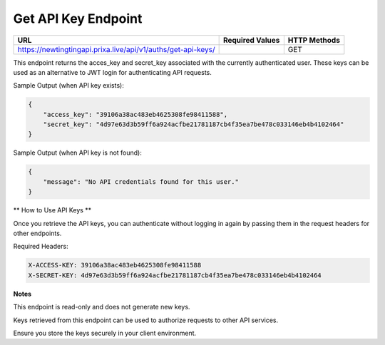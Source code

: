 Get API Key Endpoint
=============================

+--------------------------------------------------------------------+-------------------+-----------------+
| URL                                                                | Required Values   | HTTP Methods    |
+====================================================================+===================+=================+
| https://newtingtingapi.prixa.live/api/v1/auths/get-api-keys/       |                   | GET             |
+--------------------------------------------------------------------+-------------------+-----------------+

This endpoint returns the acces_key and secret_key associated with the currently authenticated user. These keys can be used as an alternative to JWT login for authenticating API requests.

Sample Output (when API key exists):

.. code-block:: json

    {
        "access_key": "39106a38ac483eb4625308fe98411588",
        "secret_key": "4d97e63d3b59ff6a924acfbe21781187cb4f35ea7be478c033146eb4b4102464"
    }

Sample Output (when API key is not found):

.. code-block:: json

    {
        "message": "No API credentials found for this user."
    }

** How to Use API Keys **

Once you retrieve the API keys, you can authenticate without logging in again by passing them in the request headers for other endpoints.

Required Headers:

.. code-block:: http

    X-ACCESS-KEY: 39106a38ac483eb4625308fe98411588
    X-SECRET-KEY: 4d97e63d3b59ff6a924acfbe21781187cb4f35ea7be478c033146eb4b4102464

**Notes**

This endpoint is read-only and does not generate new keys.

Keys retrieved from this endpoint can be used to authorize requests to other API services.

Ensure you store the keys securely in your client environment.